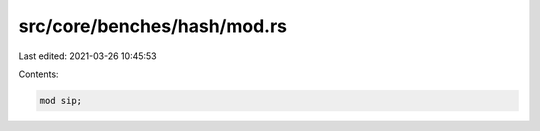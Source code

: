 src/core/benches/hash/mod.rs
============================

Last edited: 2021-03-26 10:45:53

Contents:

.. code-block:: rs

    mod sip;


